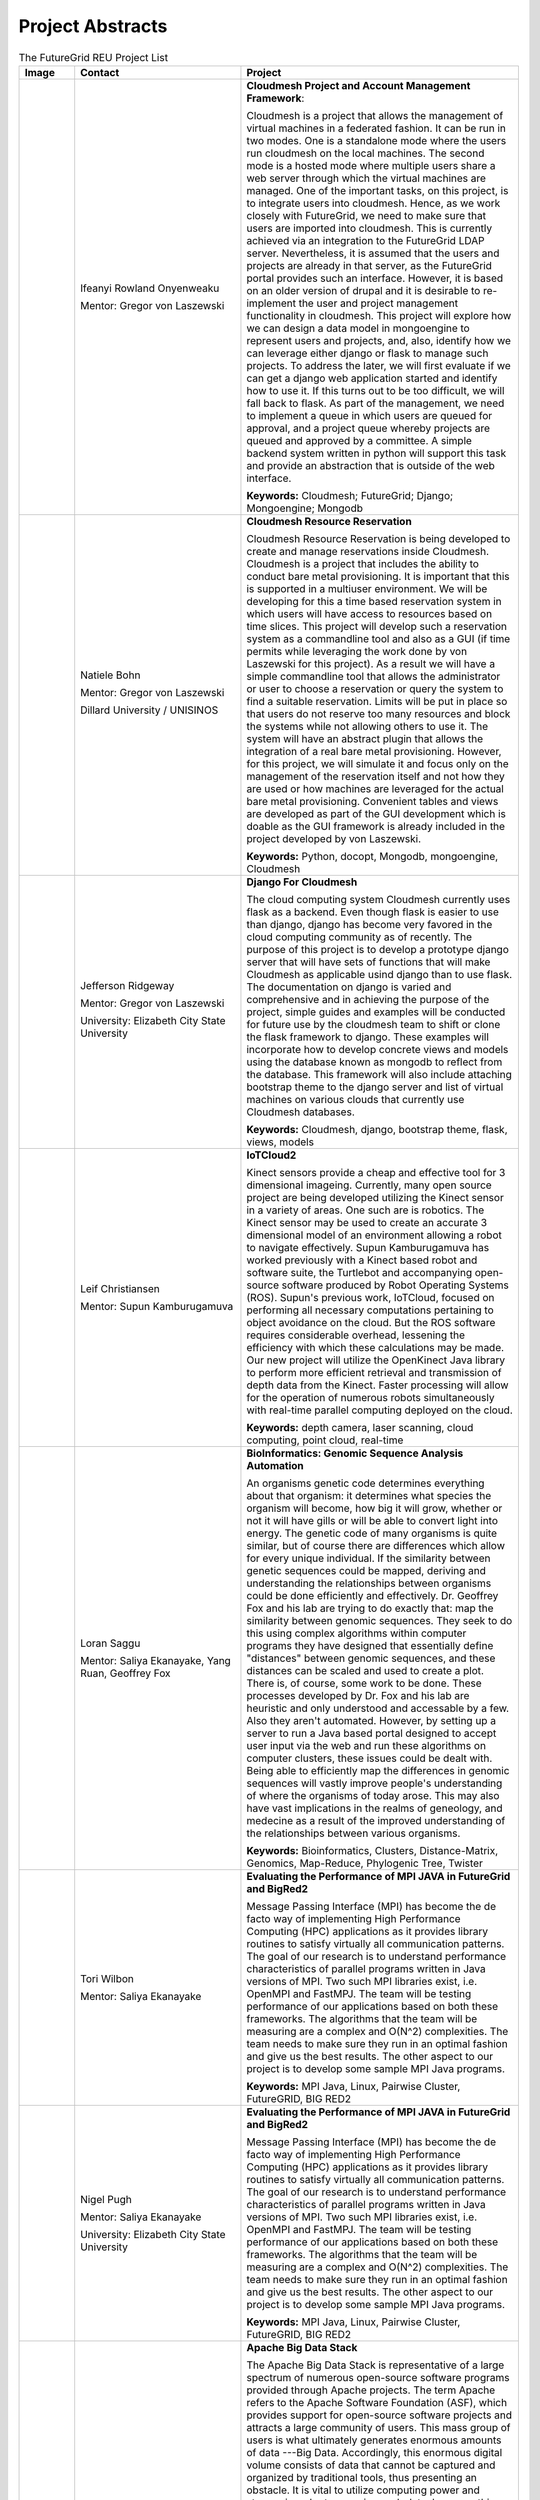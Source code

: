 Project Abstracts
======================================================================


.. list-table:: The FutureGrid REU Project List
   :widths: 10 30 50
   :header-rows: 1

   * - Image
     - Contact
     - Project
   * - 

       .. image:: images/photo_ifeanyi.png
          :height: 100

     - Ifeanyi Rowland Onyenweaku

       Mentor: Gregor von Laszewski
     - **Cloudmesh Project and Account Management Framework**:

       Cloudmesh is a project that allows the management of virtual 	   machines in a federated fashion. It can be run in two modes. 	   One is a standalone mode where the users run cloudmesh on the 	    local machines. The second mode is a hosted mode where multiple 	      users share a web server through which the virtual machines are 	      managed. One of the important tasks, on this project, is to 	  integrate users into cloudmesh. Hence, as we work closely with 	     FutureGrid, we need to make sure that users are imported into 	    cloudmesh. This is currently achieved via an integration to the 	      FutureGrid LDAP server. Nevertheless, it is assumed that the 	   users and projects are already in that server, as the 	    	   FutureGrid portal provides such an interface. However, it is 	   based on an older version of drupal and it is desirable to    	    re-implement the user and project management functionality in  	     cloudmesh.
       This project will explore how we can design a data model in 	  mongoengine to represent users and projects, and, also, 	 	identify how we can leverage either django or flask to manage 	    such projects. To address the later, we will first evaluate if 	     we can get a django web application started and identify how to 	      use it. If this turns out to be too difficult, we will fall 	  back to flask. As part of the management, we need to implement 	     a queue in which users are queued for approval, and a project 	    queue whereby projects are queued and approved by a committee. 	     A simple backend system written in python will support this 	  task and provide an abstraction that is outside of the web 	 interface.

       **Keywords:** Cloudmesh; FutureGrid; Django; Mongoengine; Mongodb
   * - 

       .. image:: images/photo_natiele.png
          :height: 100

     - Natiele Bohn

       Mentor: Gregor von Laszewski
       
       Dillard University / UNISINOS
       
       .. image:: images/dillard.png
          :height: 100
          
       .. image:: images/unisinos.png
          :height: 100
     - **Cloudmesh Resource Reservation**

       Cloudmesh Resource Reservation is being developed to create and
       manage reservations inside Cloudmesh. Cloudmesh is a project
       that includes the ability to conduct bare metal
       provisioning. It is important that this is supported in a
       multiuser environment. We will be developing for this a time
       based reservation system in which users will have access to
       resources based on time slices. This project will develop such
       a reservation system as a commandline tool and also as a GUI
       (if time permits while leveraging the work done by von
       Laszewski for this project). As a result we will have a simple
       commandline tool that allows the administrator or user to
       choose a reservation or query the system to find a suitable
       reservation. Limits will be put in place so that users do not
       reserve too many resources and block the systems while not
       allowing others to use it. The system will have an abstract
       plugin that allows the integration of a real bare metal
       provisioning. However, for this project, we will simulate it
       and focus only on the management of the reservation itself and
       not how they are used or how machines are leveraged for the
       actual bare metal provisioning. Convenient tables and views are
       developed as part of the GUI development which is doable as the
       GUI framework is already included in the project developed by
       von Laszewski.  

       **Keywords:** Python, docopt, Mongodb, mongoengine, Cloudmesh
   * - 

       .. image:: images/rsz_1rsz_photo_jeff1.png
          :height: 100

     - Jefferson Ridgeway

       Mentor: Gregor von Laszewski
       
       University: Elizabeth City State University 
       
       .. image:: images/elizabeth_city_logo.png
     - **Django For Cloudmesh**

       The cloud computing system Cloudmesh currently uses flask
       as a backend. Even though flask is easier to use than django, 
       django has become very favored in the cloud computing community as 
       of recently. The purpose of this project is to develop a
       prototype django server that will have sets of functions that
       will make Cloudmesh as applicable usind django than to use flask. 
       The documentation on django is varied and comprehensive and in 
       achieving the purpose of the project, simple guides and examples will
       be conducted for future use by the cloudmesh team to shift or clone the 
       flask framework to django.  These examples will incorporate how to develop
       concrete views and models using the database known as mongodb to reflect from 
       the database. This framework will also include attaching bootstrap theme 
       to the django server and list of virtual machines on various clouds that currently use
       Cloudmesh databases.  

       **Keywords:** Cloudmesh, django, bootstrap theme, flask, views, models
       
   * - 
   
       .. image:: images/photo_leif.png
          :height: 100

     - Leif Christiansen

       Mentor: Supun Kamburugamuva
     - **IoTCloud2**

       Kinect sensors provide a cheap and effective tool for 3 dimensional
       imageing. Currently, many open source project are being developed 
       utilizing the Kinect sensor in a variety of areas. One such are is
       robotics. The Kinect sensor may be used to create an accurate 3
       dimensional model of an environment allowing a robot to navigate
       effectively. Supun Kamburugamuva has worked previously with a Kinect
       based robot and software suite, the Turtlebot and accompanying 
       open-source software produced by Robot Operating Systems (ROS). 
       Supun's previous work, IoTCloud, focused on performing all necessary
       computations pertaining to object avoidance on the cloud. But the 
       ROS software requires considerable overhead, lessening the efficiency
       with which these calculations may be made. Our new project will 
       utilize the OpenKinect Java library to perform more efficient 
       retrieval and transmission of depth data from the Kinect. Faster
       processing will allow for the operation of numerous robots 
       simultaneously with real-time parallel computing deployed on the 
       cloud.
       
       **Keywords:** depth camera, laser scanning, cloud computing, point cloud, real-time
	   
   * -
  
       .. image:: images/saggu.png
          :height: 100

     - Loran Saggu

       Mentor: Saliya Ekanayake, Yang Ruan, Geoffrey Fox
     - **BioInformatics: Genomic Sequence Analysis Automation**

       An organisms genetic code determines everything about that organism: it determines what species the organism will become, how big it will grow, whether or not it will have gills or will be able to convert light into energy. The genetic code of many organisms is quite similar, but of course there are differences which allow for every unique individual. If the similarity between genetic sequences could be mapped, deriving and understanding the relationships between organisms could be done efficiently and effectively. Dr. Geoffrey Fox and his lab are trying to do exactly that: map the similarity between genomic sequences. They seek to do this using complex algorithms within computer programs they have designed that essentially define "distances" between genomic sequences, and these distances can be scaled and used to create a plot. There is, of course, some work to be done. These processes developed by Dr. Fox and his lab are heuristic and only understood and accessable by a few. Also they aren't automated. However, by setting up a server to run a Java based portal designed to accept user input via the web and run these algorithms on computer clusters, these issues could be dealt with. Being able to efficiently map the differences in genomic sequences will vastly improve people's understanding of where the organisms of today arose. This may also have vast implications in the realms of geneology, and medecine as a result of the improved understanding of the relationships between various organisms.
       
       **Keywords:** Bioinformatics, Clusters, Distance-Matrix, Genomics, Map-Reduce, Phylogenic Tree, Twister
 
   * -
  
	.. image:: images/photo_tori.png
          :height: 100

     - Tori Wilbon

       Mentor: Saliya Ekanayake
     - **Evaluating the Performance of MPI JAVA in FutureGrid and BigRed2**

       Message Passing Interface (MPI) has become the de facto way of implementing High Performance Computing (HPC) applications as it provides library routines to satisfy virtually all communication patterns. The goal of our research is to understand performance characteristics of parallel programs written in Java versions of MPI. Two such MPI libraries exist, i.e. OpenMPI and FastMPJ. The team will be testing performance of our applications based on both these frameworks. The algorithms that the team will be measuring are a complex and O(N^2) complexities. The team needs to make sure they run in an optimal fashion and give us the best results. The other aspect to our project is to develop some sample MPI Java programs.

       **Keywords:** MPI Java, Linux, Pairwise Cluster, FutureGRID, BIG RED2

   * -
   
	.. image:: images/photo_nigel.png
          :height: 100

     - Nigel Pugh

       Mentor: Saliya Ekanayake
       
       University: Elizabeth City State University
       
     - **Evaluating the Performance of MPI JAVA in FutureGrid and BigRed2**

       Message Passing Interface (MPI) has become the de facto way of implementing High Performance Computing (HPC) applications as it provides library routines to satisfy virtually all communication patterns. The goal of our research is to understand performance characteristics of parallel programs written in Java versions of MPI. Two such MPI libraries exist, i.e. OpenMPI and FastMPJ. The team will be testing performance of our applications based on both these frameworks. The algorithms that the team will be measuring are a complex and O(N^2) complexities. The team needs to make sure they run in an optimal fashion and give us the best results. The other aspect to our project is to develop some sample MPI Java programs.

       **Keywords:** MPI Java, Linux, Pairwise Cluster, FutureGRID, BIG RED2

   * -
	.. image:: images/tatyfinal.png
          :height: 100

     - Tatyana Matthews

       Mentor: Scott McCaulay
       
       University: Elizabeth City State University
       
       .. image:: images/ecsu_seal_gold.png
     - **Apache Big Data Stack**

       The Apache Big Data Stack is representative of a large spectrum of numerous
       open-source software programs provided through Apache projects. The term Apache
       refers to the Apache Software Foundation (ASF), which provides support for
       open-source software projects and attracts a large community of users. This mass
       group of users is what ultimately generates enormous amounts of data ---Big Data. Accordingly,
       this enormous digital volume consists of data that cannot be captured and organized by
       traditional tools, thus presenting an obstacle. It is vital to utilize computing power
       and storage in order to organize such data; however, this presents economical concerns
       due to costly affects. The Apache Big Data Stack and the product Chef will be investigated
       and applied to resolve such an issue. Research will involve installing and testing as many
       open-source software packages as possible on FutureGrid machines and later making them accessible
       utilizing Chef. In order to accomplish this, software packages deriving from the Apache Big Data
       Stack spectrum will be installed on to a virtual machine to create application packages. The
       packages will be built into projects and from that point on Chef will be used to transform the
       infrastructure of each project’s code. Furthermore, that code will be brought to life so that it
       can be made accessible through a network of servers. Finally, research will demonstrate how use
       of the Apache Big Data Stack and Chef can be applied to contribute to the evolution of innovation
       in the Big Data field.

       **Keywords:** Apache Big Data Stack, Chef, FutureGrid, Big Data

